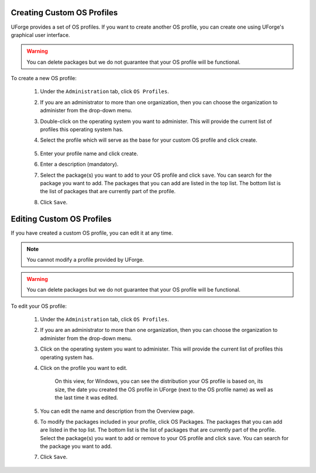 .. Copyright 2017 FUJITSU LIMITED

.. _create-custom-os:

Creating Custom OS Profiles
---------------------------

UForge provides a set of OS profiles. If you want to create another OS profile, you can create one using UForge's graphical user interface. 

.. warning:: You can delete packages but we do not guarantee that your OS profile will be functional.

To create a new OS profile:

	1. Under the ``Administration`` tab, click ``OS Profiles``.
	2. If you are an administrator to more than one organization, then you can choose the organization to administer from the drop-down menu.
	3. Double-click on the operating system you want to administer.  This will provide the current list of profiles this operating system has.  
	4. Select the profile which will serve as the base for your custom OS profile and click create.

		.. image:: /images/create-os-profile.png

	5. Enter your profile name and click create.
	6. Enter a description (mandatory).
	7. Select the package(s) you want to add to your OS profile and click ``save``. You can search for the package you want to add. The packages that you can add are listed in the top list. The bottom list is the list of packages that are currently part of the profile.
	8. Click ``Save``.

Editing Custom OS Profiles
--------------------------

If you have created a custom OS profile, you can edit it at any time. 

.. note:: You cannot modify a profile provided by UForge. 

.. warning:: You can delete packages but we do not guarantee that your OS profile will be functional.

To edit your OS profile:

	1. Under the ``Administration`` tab, click ``OS Profiles``.
	2. If you are an administrator to more than one organization, then you can choose the organization to administer from the drop-down menu.
	3. Click on the operating system you want to administer.  This will provide the current list of profiles this operating system has.  
	4. Click on the profile you want to edit.

		.. image:: /images/edit-os-profile.png

		On this view, for Windows, you can see the distribution your OS profile is based on, its size, the date you created the OS profile in UForge (next to the OS profile name) as well as the last time it was edited.	

	5. You can edit the name and description from the Overview page.
	6. To modify the packages included in your profile, click OS Packages. The packages that you can add are listed in the top list. The bottom list is the list of packages that are currently part of the profile. Select the package(s) you want to add or remove to your OS profile and click ``save``. You can search for the package you want to add. 
	7. Click ``Save``.
